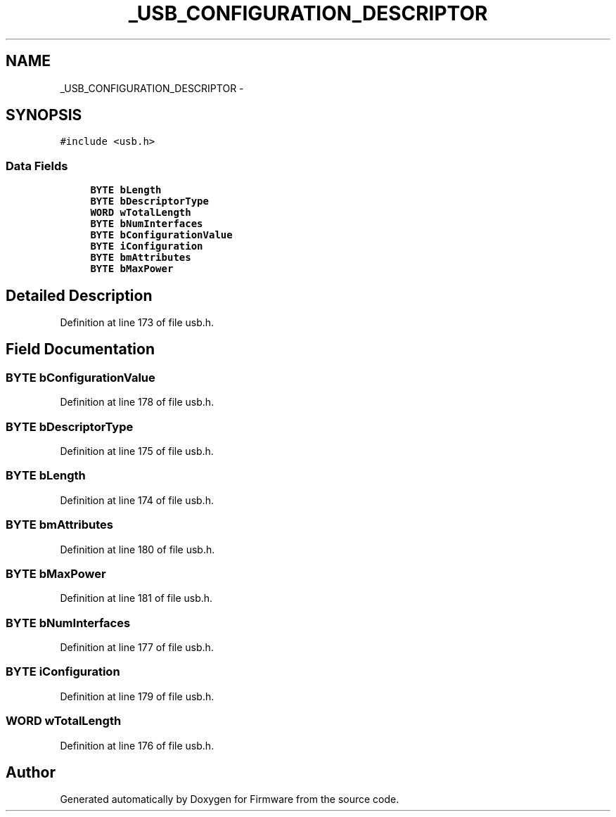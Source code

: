 .TH "_USB_CONFIGURATION_DESCRIPTOR" 3 "Sun Oct 17 2010" "Version 01" "Firmware" \" -*- nroff -*-
.ad l
.nh
.SH NAME
_USB_CONFIGURATION_DESCRIPTOR \- 
.SH SYNOPSIS
.br
.PP
.PP
\fC#include <usb.h>\fP
.SS "Data Fields"

.in +1c
.ti -1c
.RI "\fBBYTE\fP \fBbLength\fP"
.br
.ti -1c
.RI "\fBBYTE\fP \fBbDescriptorType\fP"
.br
.ti -1c
.RI "\fBWORD\fP \fBwTotalLength\fP"
.br
.ti -1c
.RI "\fBBYTE\fP \fBbNumInterfaces\fP"
.br
.ti -1c
.RI "\fBBYTE\fP \fBbConfigurationValue\fP"
.br
.ti -1c
.RI "\fBBYTE\fP \fBiConfiguration\fP"
.br
.ti -1c
.RI "\fBBYTE\fP \fBbmAttributes\fP"
.br
.ti -1c
.RI "\fBBYTE\fP \fBbMaxPower\fP"
.br
.in -1c
.SH "Detailed Description"
.PP 
Definition at line 173 of file usb.h.
.SH "Field Documentation"
.PP 
.SS "\fBBYTE\fP \fBbConfigurationValue\fP"
.PP
Definition at line 178 of file usb.h.
.SS "\fBBYTE\fP \fBbDescriptorType\fP"
.PP
Definition at line 175 of file usb.h.
.SS "\fBBYTE\fP \fBbLength\fP"
.PP
Definition at line 174 of file usb.h.
.SS "\fBBYTE\fP \fBbmAttributes\fP"
.PP
Definition at line 180 of file usb.h.
.SS "\fBBYTE\fP \fBbMaxPower\fP"
.PP
Definition at line 181 of file usb.h.
.SS "\fBBYTE\fP \fBbNumInterfaces\fP"
.PP
Definition at line 177 of file usb.h.
.SS "\fBBYTE\fP \fBiConfiguration\fP"
.PP
Definition at line 179 of file usb.h.
.SS "\fBWORD\fP \fBwTotalLength\fP"
.PP
Definition at line 176 of file usb.h.

.SH "Author"
.PP 
Generated automatically by Doxygen for Firmware from the source code.
